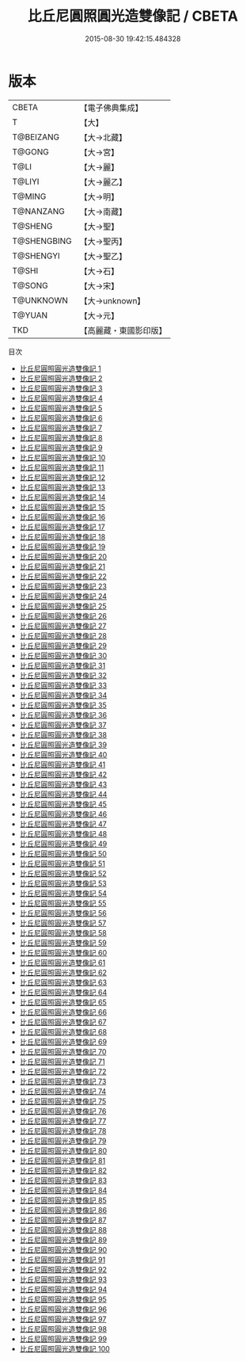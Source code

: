 #+TITLE: 比丘尼圓照圓光造雙像記 / CBETA

#+DATE: 2015-08-30 19:42:15.484328
* 版本
 |     CBETA|【電子佛典集成】|
 |         T|【大】     |
 | T@BEIZANG|【大→北藏】  |
 |    T@GONG|【大→宮】   |
 |      T@LI|【大→麗】   |
 |    T@LIYI|【大→麗乙】  |
 |    T@MING|【大→明】   |
 | T@NANZANG|【大→南藏】  |
 |   T@SHENG|【大→聖】   |
 |T@SHENGBING|【大→聖丙】  |
 | T@SHENGYI|【大→聖乙】  |
 |     T@SHI|【大→石】   |
 |    T@SONG|【大→宋】   |
 | T@UNKNOWN|【大→unknown】|
 |    T@YUAN|【大→元】   |
 |       TKD|【高麗藏・東國影印版】|
目次
 - [[file:KR6c0005_001.txt][比丘尼圓照圓光造雙像記 1]]
 - [[file:KR6c0005_002.txt][比丘尼圓照圓光造雙像記 2]]
 - [[file:KR6c0005_003.txt][比丘尼圓照圓光造雙像記 3]]
 - [[file:KR6c0005_004.txt][比丘尼圓照圓光造雙像記 4]]
 - [[file:KR6c0005_005.txt][比丘尼圓照圓光造雙像記 5]]
 - [[file:KR6c0005_006.txt][比丘尼圓照圓光造雙像記 6]]
 - [[file:KR6c0005_007.txt][比丘尼圓照圓光造雙像記 7]]
 - [[file:KR6c0005_008.txt][比丘尼圓照圓光造雙像記 8]]
 - [[file:KR6c0005_009.txt][比丘尼圓照圓光造雙像記 9]]
 - [[file:KR6c0005_010.txt][比丘尼圓照圓光造雙像記 10]]
 - [[file:KR6c0005_011.txt][比丘尼圓照圓光造雙像記 11]]
 - [[file:KR6c0005_012.txt][比丘尼圓照圓光造雙像記 12]]
 - [[file:KR6c0005_013.txt][比丘尼圓照圓光造雙像記 13]]
 - [[file:KR6c0005_014.txt][比丘尼圓照圓光造雙像記 14]]
 - [[file:KR6c0005_015.txt][比丘尼圓照圓光造雙像記 15]]
 - [[file:KR6c0005_016.txt][比丘尼圓照圓光造雙像記 16]]
 - [[file:KR6c0005_017.txt][比丘尼圓照圓光造雙像記 17]]
 - [[file:KR6c0005_018.txt][比丘尼圓照圓光造雙像記 18]]
 - [[file:KR6c0005_019.txt][比丘尼圓照圓光造雙像記 19]]
 - [[file:KR6c0005_020.txt][比丘尼圓照圓光造雙像記 20]]
 - [[file:KR6c0005_021.txt][比丘尼圓照圓光造雙像記 21]]
 - [[file:KR6c0005_022.txt][比丘尼圓照圓光造雙像記 22]]
 - [[file:KR6c0005_023.txt][比丘尼圓照圓光造雙像記 23]]
 - [[file:KR6c0005_024.txt][比丘尼圓照圓光造雙像記 24]]
 - [[file:KR6c0005_025.txt][比丘尼圓照圓光造雙像記 25]]
 - [[file:KR6c0005_026.txt][比丘尼圓照圓光造雙像記 26]]
 - [[file:KR6c0005_027.txt][比丘尼圓照圓光造雙像記 27]]
 - [[file:KR6c0005_028.txt][比丘尼圓照圓光造雙像記 28]]
 - [[file:KR6c0005_029.txt][比丘尼圓照圓光造雙像記 29]]
 - [[file:KR6c0005_030.txt][比丘尼圓照圓光造雙像記 30]]
 - [[file:KR6c0005_031.txt][比丘尼圓照圓光造雙像記 31]]
 - [[file:KR6c0005_032.txt][比丘尼圓照圓光造雙像記 32]]
 - [[file:KR6c0005_033.txt][比丘尼圓照圓光造雙像記 33]]
 - [[file:KR6c0005_034.txt][比丘尼圓照圓光造雙像記 34]]
 - [[file:KR6c0005_035.txt][比丘尼圓照圓光造雙像記 35]]
 - [[file:KR6c0005_036.txt][比丘尼圓照圓光造雙像記 36]]
 - [[file:KR6c0005_037.txt][比丘尼圓照圓光造雙像記 37]]
 - [[file:KR6c0005_038.txt][比丘尼圓照圓光造雙像記 38]]
 - [[file:KR6c0005_039.txt][比丘尼圓照圓光造雙像記 39]]
 - [[file:KR6c0005_040.txt][比丘尼圓照圓光造雙像記 40]]
 - [[file:KR6c0005_041.txt][比丘尼圓照圓光造雙像記 41]]
 - [[file:KR6c0005_042.txt][比丘尼圓照圓光造雙像記 42]]
 - [[file:KR6c0005_043.txt][比丘尼圓照圓光造雙像記 43]]
 - [[file:KR6c0005_044.txt][比丘尼圓照圓光造雙像記 44]]
 - [[file:KR6c0005_045.txt][比丘尼圓照圓光造雙像記 45]]
 - [[file:KR6c0005_046.txt][比丘尼圓照圓光造雙像記 46]]
 - [[file:KR6c0005_047.txt][比丘尼圓照圓光造雙像記 47]]
 - [[file:KR6c0005_048.txt][比丘尼圓照圓光造雙像記 48]]
 - [[file:KR6c0005_049.txt][比丘尼圓照圓光造雙像記 49]]
 - [[file:KR6c0005_050.txt][比丘尼圓照圓光造雙像記 50]]
 - [[file:KR6c0005_051.txt][比丘尼圓照圓光造雙像記 51]]
 - [[file:KR6c0005_052.txt][比丘尼圓照圓光造雙像記 52]]
 - [[file:KR6c0005_053.txt][比丘尼圓照圓光造雙像記 53]]
 - [[file:KR6c0005_054.txt][比丘尼圓照圓光造雙像記 54]]
 - [[file:KR6c0005_055.txt][比丘尼圓照圓光造雙像記 55]]
 - [[file:KR6c0005_056.txt][比丘尼圓照圓光造雙像記 56]]
 - [[file:KR6c0005_057.txt][比丘尼圓照圓光造雙像記 57]]
 - [[file:KR6c0005_058.txt][比丘尼圓照圓光造雙像記 58]]
 - [[file:KR6c0005_059.txt][比丘尼圓照圓光造雙像記 59]]
 - [[file:KR6c0005_060.txt][比丘尼圓照圓光造雙像記 60]]
 - [[file:KR6c0005_061.txt][比丘尼圓照圓光造雙像記 61]]
 - [[file:KR6c0005_062.txt][比丘尼圓照圓光造雙像記 62]]
 - [[file:KR6c0005_063.txt][比丘尼圓照圓光造雙像記 63]]
 - [[file:KR6c0005_064.txt][比丘尼圓照圓光造雙像記 64]]
 - [[file:KR6c0005_065.txt][比丘尼圓照圓光造雙像記 65]]
 - [[file:KR6c0005_066.txt][比丘尼圓照圓光造雙像記 66]]
 - [[file:KR6c0005_067.txt][比丘尼圓照圓光造雙像記 67]]
 - [[file:KR6c0005_068.txt][比丘尼圓照圓光造雙像記 68]]
 - [[file:KR6c0005_069.txt][比丘尼圓照圓光造雙像記 69]]
 - [[file:KR6c0005_070.txt][比丘尼圓照圓光造雙像記 70]]
 - [[file:KR6c0005_071.txt][比丘尼圓照圓光造雙像記 71]]
 - [[file:KR6c0005_072.txt][比丘尼圓照圓光造雙像記 72]]
 - [[file:KR6c0005_073.txt][比丘尼圓照圓光造雙像記 73]]
 - [[file:KR6c0005_074.txt][比丘尼圓照圓光造雙像記 74]]
 - [[file:KR6c0005_075.txt][比丘尼圓照圓光造雙像記 75]]
 - [[file:KR6c0005_076.txt][比丘尼圓照圓光造雙像記 76]]
 - [[file:KR6c0005_077.txt][比丘尼圓照圓光造雙像記 77]]
 - [[file:KR6c0005_078.txt][比丘尼圓照圓光造雙像記 78]]
 - [[file:KR6c0005_079.txt][比丘尼圓照圓光造雙像記 79]]
 - [[file:KR6c0005_080.txt][比丘尼圓照圓光造雙像記 80]]
 - [[file:KR6c0005_081.txt][比丘尼圓照圓光造雙像記 81]]
 - [[file:KR6c0005_082.txt][比丘尼圓照圓光造雙像記 82]]
 - [[file:KR6c0005_083.txt][比丘尼圓照圓光造雙像記 83]]
 - [[file:KR6c0005_084.txt][比丘尼圓照圓光造雙像記 84]]
 - [[file:KR6c0005_085.txt][比丘尼圓照圓光造雙像記 85]]
 - [[file:KR6c0005_086.txt][比丘尼圓照圓光造雙像記 86]]
 - [[file:KR6c0005_087.txt][比丘尼圓照圓光造雙像記 87]]
 - [[file:KR6c0005_088.txt][比丘尼圓照圓光造雙像記 88]]
 - [[file:KR6c0005_089.txt][比丘尼圓照圓光造雙像記 89]]
 - [[file:KR6c0005_090.txt][比丘尼圓照圓光造雙像記 90]]
 - [[file:KR6c0005_091.txt][比丘尼圓照圓光造雙像記 91]]
 - [[file:KR6c0005_092.txt][比丘尼圓照圓光造雙像記 92]]
 - [[file:KR6c0005_093.txt][比丘尼圓照圓光造雙像記 93]]
 - [[file:KR6c0005_094.txt][比丘尼圓照圓光造雙像記 94]]
 - [[file:KR6c0005_095.txt][比丘尼圓照圓光造雙像記 95]]
 - [[file:KR6c0005_096.txt][比丘尼圓照圓光造雙像記 96]]
 - [[file:KR6c0005_097.txt][比丘尼圓照圓光造雙像記 97]]
 - [[file:KR6c0005_098.txt][比丘尼圓照圓光造雙像記 98]]
 - [[file:KR6c0005_099.txt][比丘尼圓照圓光造雙像記 99]]
 - [[file:KR6c0005_100.txt][比丘尼圓照圓光造雙像記 100]]
